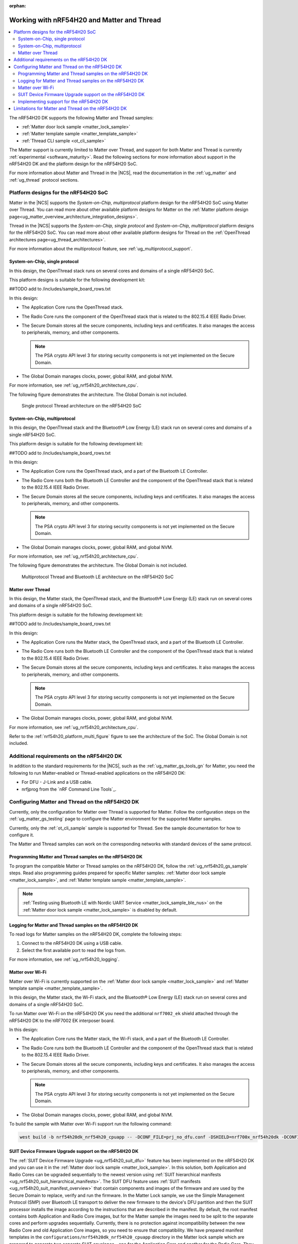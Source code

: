 :orphan:

.. _ug_nrf54h20_matter_thread:

Working with nRF54H20 and Matter and Thread
###########################################

.. contents::
   :local:
   :depth: 2

The nRF54H20 DK supports the following Matter and Thread samples:

* :ref:`Matter door lock sample <matter_lock_sample>`
* :ref:`Matter template sample <matter_template_sample>`
* :ref:`Thread CLI sample <ot_cli_sample>`

The Matter support is currently limited to Matter over Thread, and support for both Matter and Thread is currently :ref:`experimental <software_maturity>`.
Read the following sections for more information about support in the nRF54H20 DK and the platform design for the nRF54H20 SoC.

For more information about Matter and Thread in the |NCS|, read the documentation in the :ref:`ug_matter` and :ref:`ug_thread` protocol sections.

Platform designs for the nRF54H20 SoC
*************************************

Matter in the |NCS| supports the *System-on-Chip, multiprotocol* platform design for the nRF54H20 SoC using Matter over Thread.
You can read more about other available platform designs for Matter on the :ref:`Matter platform design page<ug_matter_overview_architecture_integration_designs>`.

Thread in the |NCS| supports the *System-on-Chip, single protocol* and *System-on-Chip, multiprotocol* platform designs for the nRF54H20 SoC.
You can read more about other available platform designs for Thread on the :ref:`OpenThread architectures page<ug_thread_architectures>`.

For more information about the multiprotocol feature, see :ref:`ug_multiprotocol_support`.

System-on-Chip, single protocol
===============================

In this design, the OpenThread stack runs on several cores and domains of a single nRF54H20 SoC.

This platform designs is suitable for the following development kit:

##TODO add to /includes/sample_board_rows.txt

In this design:

* The Application Core runs the OpenThread stack.
* The Radio Core runs the component of the OpenThread stack that is related to the 802.15.4 IEEE Radio Driver.
* The Secure Domain stores all the secure components, including keys and certificates.
  It also manages the access to peripherals, memory, and other components.

  .. note::
     The PSA crypto API level 3 for storing security components is not yet implemented on the Secure Domain.

* The Global Domain manages clocks, power, global RAM, and global NVM.

For more information, see :ref:`ug_nrf54h20_architecture_cpu`.

The following figure demonstrates the architecture.
The Global Domain is not included.

.. figure:: images/thread_platform_design_nRF54h20.svg
   :alt: Multiprotocol Thread and Bluetooth LE architecture (nRF54H20)

   Single protocol Thread architecture on the nRF54H20 SoC

System-on-Chip, multiprotocol
=============================

In this design, the OpenThread stack and the Bluetooth® Low Energy (LE) stack run on several cores and domains of a single nRF54H20 SoC.

This platform design is suitable for the following development kit:

##TODO add to /includes/sample_board_rows.txt

In this design:

* The Application Core runs the OpenThread stack, and a part of the Bluetooth LE Controller.
* The Radio Core runs both the Bluetooth LE Controller and the component of the OpenThread stack that is related to the 802.15.4 IEEE Radio Driver.
* The Secure Domain stores all the secure components, including keys and certificates.
  It also manages the access to peripherals, memory, and other components.

  .. note::
      The PSA crypto API level 3 for storing security components is not yet implemented on the Secure Domain.

* The Global Domain manages clocks, power, global RAM, and global NVM.

For more information, see :ref:`ug_nrf54h20_architecture_cpu`.

The following figure demonstrates the architecture.
The Global Domain is not included.

.. _nrf54h20_platform_multi_figure:

.. figure:: images/thread_platform_design_nRF54h20_multi.svg
   :alt: Multiprotocol Thread and Bluetooth LE architecture (nRF54H20)

   Multiprotocol Thread and Bluetooth LE architecture on the nRF54H20 SoC

Matter over Thread
==================

In this design, the Matter stack, the OpenThread stack, and the Bluetooth® Low Energy (LE) stack run on several cores and domains of a single nRF54H20 SoC.

This platform design is suitable for the following development kit:

##TODO add to /includes/sample_board_rows.txt

In this design:

* The Application Core runs the Matter stack, the OpenThread stack, and a part of the Bluetooth LE Controller.
* The Radio Core runs both the Bluetooth LE Controller and the component of the OpenThread stack that is related to the 802.15.4 IEEE Radio Driver.
* The Secure Domain stores all the secure components, including keys and certificates.
  It also manages the access to peripherals, memory, and other components.

  .. note::
      The PSA crypto API level 3 for storing security components is not yet implemented on the Secure Domain.

* The Global Domain manages clocks, power, global RAM, and global NVM.

For more information, see :ref:`ug_nrf54h20_architecture_cpu`.

Refer to the :ref:`nrf54h20_platform_multi_figure` figure to see the architecture of the SoC.
The Global Domain is not included.

Additional requirements on the nRF54H20 DK
******************************************

In addition to the standard requirements for the |NCS|, such as the :ref:`ug_matter_gs_tools_gn` for Matter, you need the following to run Matter-enabled or Thread-enabled applications on the nRF54H20 DK:

* For DFU - J-Link and a USB cable.
* nrfjprog from the `nRF Command Line Tools`_.

Configuring Matter and Thread on the nRF54H20 DK
************************************************

Currently, only the configuration for Matter over Thread is supported for Matter.
Follow the configuration steps on the :ref:`ug_matter_gs_testing` page to configure the Matter environment for the supported Matter samples.

Currently, only the :ref:`ot_cli_sample` sample is supported for Thread.
See the sample documentation for how to configure it.

The Matter and Thread samples can work on the corresponding networks with standard devices of the same protocol.

Programming Matter and Thread samples on the nRF54H20 DK
========================================================

To program the compatible Matter or Thread samples on the nRF54H20 DK, follow the :ref:`ug_nrf54h20_gs_sample` steps.
Read also programming guides prepared for specific Matter samples: :ref:`Matter door lock sample <matter_lock_sample>`, and :ref:`Matter template sample <matter_template_sample>`.

.. note::
   :ref:`Testing using Bluetooth LE with Nordic UART Service <matter_lock_sample_ble_nus>` on the :ref:`Matter door lock sample <matter_lock_sample>` is disabled by default.

Logging for Matter and Thread samples on the nRF54H20 DK
========================================================

To read logs for Matter samples on the nRF54H20 DK, complete the following steps:

1. Connect to the nRF54H20 DK using a USB cable.
#. Select the first available port to read the logs from.

For more information, see :ref:`ug_nrf54h20_logging`.

.. _ug_nrf54h20_matter_thread_matter_wifi:

Matter over Wi-Fi
=================

Matter over Wi-Fi is currently supported on the :ref:`Matter door lock sample <matter_lock_sample>` and :ref:`Matter template sample <matter_template_sample>`.

In this design, the Matter stack, the Wi-Fi stack, and the Bluetooth® Low Energy (LE) stack run on several cores and domains of a single nRF54H20 SoC.

To run Matter over Wi-Fi on the nRF54H20 DK you need the additional ``nrf7002_ek`` shield attached through the nRF54H20 DK to the nRF7002 EK interposer board.

In this design:

* The Application Core runs the Matter stack, the Wi-Fi stack, and a part of the Bluetooth LE Controller.
* The Radio Core runs both the Bluetooth LE Controller and the component of the OpenThread stack that is related to the 802.15.4 IEEE Radio Driver.
* The Secure Domain stores all the secure components, including keys and certificates.
  It also manages the access to peripherals, memory, and other components.

  .. note::
      The PSA crypto API level 3 for storing security components is not yet implemented on the Secure Domain.

* The Global Domain manages clocks, power, global RAM, and global NVM.

To build the sample with Matter over Wi-Fi support run the following command:

.. code-block:: console

   west build -b nrf54h20dk_nrf54h20_cpuapp -- -DCONF_FILE=prj_no_dfu.conf -DSHIELD=nrf700x_nrf54h20dk -DCONFIG_CHIP_WIFI=y


.. _ug_nrf54h20_matter_thread_suit_dfu:

SUIT Device Firmware Upgrade support on the nRF54H20 DK
========================================================

The :ref:`SUIT Device Firmware Upgrade <ug_nrf54h20_suit_dfu>` feature has been implemented on the nRF54H20 DK and you can use it in the :ref:`Matter door lock sample <matter_lock_sample>`.
In this solution, both Application and Radio Cores can be upgraded sequentially to the newest version using :ref:`SUIT hierarchical manifests <ug_nrf54h20_suit_hierarchical_manifests>`.
The SUIT DFU feature uses :ref:`SUIT manifests <ug_nrf54h20_suit_manifest_overview>` that contain components and images of the firmware and are used by the Secure Domain to replace, verify and run the firmware.
In the Matter Lock sample, we use the Simple Management Protocol (SMP) over Bluetooth LE transport to deliver the new firmware to the device's DFU partition and then the SUIT processor installs the image according to the instructions that are described in the manifest.
By default, the root manifest contains both Application and Radio Core images, but for the Matter sample the images need to be split to the separate cores and perform upgrades sequentially.
Currently, there is no protection against incompatibility between the new Radio Core and old Application Core images, so you need to ensure that compatibility.
We have prepared manifest templates in the ``configurations/nrf54h20dk_nrf54h20_cpuapp`` directory in the Matter lock sample which are prepared to generate two separate SUIT envelopes - one for the Application Core and another for the Radio Core. They are as follows:

   * :file:`app_envelope.yaml.jinja2` - Contains the procedures for SUIT directives that allow for the Application Core image to be updated.
   * :file:`app_envelope.yaml.jinja2.digest` - Contains the digital signature of the SUIT manifest prepared for the Application Core image.
   * :file:`multiprotocol_rad_envelope.yaml.jinja2` - Contains the procedures for SUIT directives that allow for the Radio Core image to be updated.
   * :file:`multiprotocol_rad_envelope.yaml.jinja2.digest` - Contains the digital signature of the SUIT manifest prepared for the Radio Core image.
   * :file:`root_hierarchical_envelope.yaml.jinja2` - Contains the procedures for SUIT directives to run the current firmware.
   * :file:`root_hierarchical_envelope.yaml.jinja2.digest` - Contains the digital signature of the SUIT manifest prepared for running the current firmware.

You can edit the templates for other purposes.
To learn how to do edit the manifest templates, see the :ref:`ug_nrf54h20_suit_customize_dfu` guide.

To build the firmware with the SUIT DFU support, run the following command with the *number* replaced with the new image number, that should be higher than the previous one:

.. parsed-literal::
   :class: highlight

   west build -b nrf54h20dk_nrf54h20_cpuapp -- -DCONFIG_SUIT_ENVELOPE_SEQUENCE_NUM=*number*

You can perform a DFU using the nRF Connect Device Manager mobile application or the :ref:`Mcumgr command-line tool <zephyr:mcumgr_cli>`.
After building the sample you can find two SUIT envelopes created in the build directory and depending on the core type you can search for:

   * the :file:`build/zephyr/app.suit` file to get the SUIT envelope for the Application Core.
   * the :file:`build/multiprotocol_rpmsg/zephyr/multiprotocol_rpmsg_subimage.suit` file to get the SUIT envelope for the Radio Core.

To learn how to perform a DFU using the nRFConnect Device Manager mobile application read instructions in the ``suit smp transfer <nrf54h_suit_sample>`` guide.

Performing DFU on nRF54H20 DK using Mcumgr command-line tool
-------------------------------------------------------------

   1. Follow the instructions in the :ref:`Mcumgr command-line tool <zephyr:mcumgr_cli>` guide to install Mcumgr.
   #. Press **Button 1** to enable Bluetooth LE SMP advertising on the nRF54H20 DK.
   #. Run the following command to upgrade the Radio Core:

      .. parsed-literal::
         :class: highlight

         mcumgr --conntype ble --hci *hci number* --connstring peer_name=*peer name* image upload *path to multiprotocol_rpmsg_subimage.suit* -n 0 -w 1

      Where:

      * *hci number* is the Bluetooth LE device ID on your host device (by default it is ``0``).
      * *peer name* is the Bluetooth LE name which is advertised by the nRF54H20 DK (by default ``"Matter Lock"``).
      * *path to multiprotocol_rpmsg_subimage.suit* is a path to the SUIT envelope that contains Radio Core image.

      For example:

      .. parsed-literal::
         :class: highlight

         mcumgr --conntype ble --hci 0 --connstring peer_name="MatterLock" image upload build/multiprotocol_rpmsg/zephyr/multiprotocol_rpmsg_subimage.suit -n 0 -w 1

   #. Press **Button 1** to enable Bluetooth LE SMP advertising on the nRF54H20 DK again, because the previous operation disabled it after applying the image.
   #. Run the same command as in Step 3 to upgrade the Application Core image, but this time provide a path to the ``app.suit`` file.

      For example:

      .. parsed-literal::
         :class: highlight

         mcumgr --conntype ble --hci 0 --connstring peer_name="MatterLock" image upload build/zephyr/app.suit -n 0 -w 1


Implementing support for the nRF54H20 DK
========================================

If you want to implement support for the nRF54H20 DK in your Matter-enabled or Thread-enabled application, read the :ref:`ug_nrf54h20_configuration` guide.

.. _ug_nrf54h20_matter_thread_limitations:

Limitations for Matter and Thread on the nRF54H20 DK
****************************************************

Matter and Thread support has the following limitations on the nRF54H20 DK:

* DFU over Matter or Serial Link is not yet implemented.
* The current implementation is not power-optimized.
* The cryptographic operations related to Matter and Thread are performed on the Application Core, rather than on the Secure Domain.
* The ``west flash --erase`` command is blocked.
  See :ref:`ug_nrf54h20_gs_sample` for more information.
* The factory reset functionality does not work properly.
  After clearing all NVM storage, the device can not reboot automatically and falls into a hard fault.

  As a workaround, press the reset button on the nRF54H20 DK board after performing a factory reset.
* Matter over Thread commissioning might be unstable due to the lack of true random generator support on nRF54H20.

  After each reboot or factory reset, the device will always have the same Bluetooth LE and IEEE 80215.4 addresses.
  This might impact working within the Thread network because after the second and following connections, Thread Border Router will reject these connections until deleted from the database and commissioning to Matter will take more and more time.

  As a workaround, after each factory reset and before performing the next commissioning to Matter, connect to the device's serial port and run the following command:

    .. parsed-literal::
       :class: highlight

       ot extaddr *address*

  Replace the *address* argument with an 8-byte randomly generated MAC address, for example ``87fb47d5730ac0a0``.
